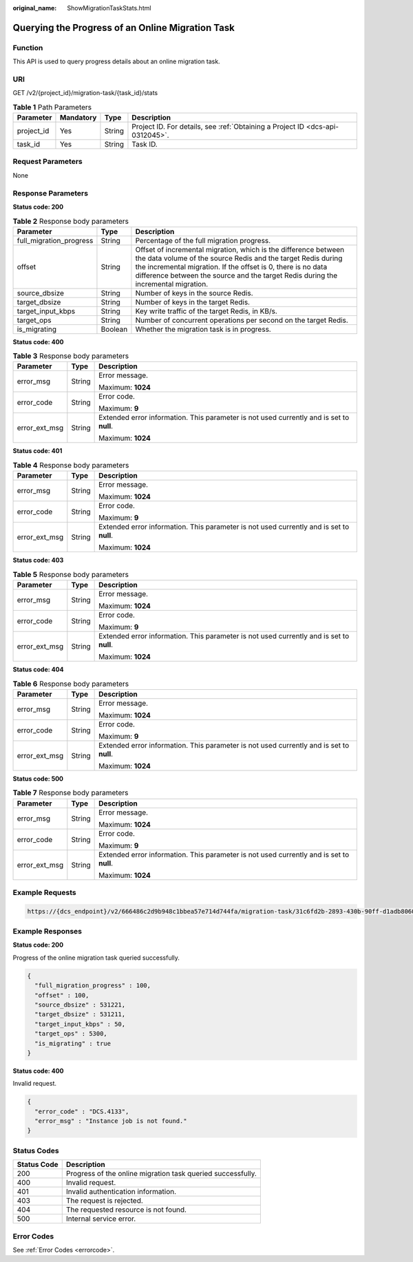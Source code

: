 :original_name: ShowMigrationTaskStats.html

.. _ShowMigrationTaskStats:

Querying the Progress of an Online Migration Task
=================================================

Function
--------

This API is used to query progress details about an online migration task.

URI
---

GET /v2/{project_id}/migration-task/{task_id}/stats

.. table:: **Table 1** Path Parameters

   +------------+-----------+--------+-------------------------------------------------------------------------------+
   | Parameter  | Mandatory | Type   | Description                                                                   |
   +============+===========+========+===============================================================================+
   | project_id | Yes       | String | Project ID. For details, see :ref:`Obtaining a Project ID <dcs-api-0312045>`. |
   +------------+-----------+--------+-------------------------------------------------------------------------------+
   | task_id    | Yes       | String | Task ID.                                                                      |
   +------------+-----------+--------+-------------------------------------------------------------------------------+

Request Parameters
------------------

None

Response Parameters
-------------------

**Status code: 200**

.. table:: **Table 2** Response body parameters

   +-------------------------+---------+---------------------------------------------------------------------------------------------------------------------------------------------------------------------------------------------------------------------------------------------------------------------------------------+
   | Parameter               | Type    | Description                                                                                                                                                                                                                                                                           |
   +=========================+=========+=======================================================================================================================================================================================================================================================================================+
   | full_migration_progress | String  | Percentage of the full migration progress.                                                                                                                                                                                                                                            |
   +-------------------------+---------+---------------------------------------------------------------------------------------------------------------------------------------------------------------------------------------------------------------------------------------------------------------------------------------+
   | offset                  | String  | Offset of incremental migration, which is the difference between the data volume of the source Redis and the target Redis during the incremental migration. If the offset is 0, there is no data difference between the source and the target Redis during the incremental migration. |
   +-------------------------+---------+---------------------------------------------------------------------------------------------------------------------------------------------------------------------------------------------------------------------------------------------------------------------------------------+
   | source_dbsize           | String  | Number of keys in the source Redis.                                                                                                                                                                                                                                                   |
   +-------------------------+---------+---------------------------------------------------------------------------------------------------------------------------------------------------------------------------------------------------------------------------------------------------------------------------------------+
   | target_dbsize           | String  | Number of keys in the target Redis.                                                                                                                                                                                                                                                   |
   +-------------------------+---------+---------------------------------------------------------------------------------------------------------------------------------------------------------------------------------------------------------------------------------------------------------------------------------------+
   | target_input_kbps       | String  | Key write traffic of the target Redis, in KB/s.                                                                                                                                                                                                                                       |
   +-------------------------+---------+---------------------------------------------------------------------------------------------------------------------------------------------------------------------------------------------------------------------------------------------------------------------------------------+
   | target_ops              | String  | Number of concurrent operations per second on the target Redis.                                                                                                                                                                                                                       |
   +-------------------------+---------+---------------------------------------------------------------------------------------------------------------------------------------------------------------------------------------------------------------------------------------------------------------------------------------+
   | is_migrating            | Boolean | Whether the migration task is in progress.                                                                                                                                                                                                                                            |
   +-------------------------+---------+---------------------------------------------------------------------------------------------------------------------------------------------------------------------------------------------------------------------------------------------------------------------------------------+

**Status code: 400**

.. table:: **Table 3** Response body parameters

   +-----------------------+-----------------------+------------------------------------------------------------------------------------------+
   | Parameter             | Type                  | Description                                                                              |
   +=======================+=======================+==========================================================================================+
   | error_msg             | String                | Error message.                                                                           |
   |                       |                       |                                                                                          |
   |                       |                       | Maximum: **1024**                                                                        |
   +-----------------------+-----------------------+------------------------------------------------------------------------------------------+
   | error_code            | String                | Error code.                                                                              |
   |                       |                       |                                                                                          |
   |                       |                       | Maximum: **9**                                                                           |
   +-----------------------+-----------------------+------------------------------------------------------------------------------------------+
   | error_ext_msg         | String                | Extended error information. This parameter is not used currently and is set to **null**. |
   |                       |                       |                                                                                          |
   |                       |                       | Maximum: **1024**                                                                        |
   +-----------------------+-----------------------+------------------------------------------------------------------------------------------+

**Status code: 401**

.. table:: **Table 4** Response body parameters

   +-----------------------+-----------------------+------------------------------------------------------------------------------------------+
   | Parameter             | Type                  | Description                                                                              |
   +=======================+=======================+==========================================================================================+
   | error_msg             | String                | Error message.                                                                           |
   |                       |                       |                                                                                          |
   |                       |                       | Maximum: **1024**                                                                        |
   +-----------------------+-----------------------+------------------------------------------------------------------------------------------+
   | error_code            | String                | Error code.                                                                              |
   |                       |                       |                                                                                          |
   |                       |                       | Maximum: **9**                                                                           |
   +-----------------------+-----------------------+------------------------------------------------------------------------------------------+
   | error_ext_msg         | String                | Extended error information. This parameter is not used currently and is set to **null**. |
   |                       |                       |                                                                                          |
   |                       |                       | Maximum: **1024**                                                                        |
   +-----------------------+-----------------------+------------------------------------------------------------------------------------------+

**Status code: 403**

.. table:: **Table 5** Response body parameters

   +-----------------------+-----------------------+------------------------------------------------------------------------------------------+
   | Parameter             | Type                  | Description                                                                              |
   +=======================+=======================+==========================================================================================+
   | error_msg             | String                | Error message.                                                                           |
   |                       |                       |                                                                                          |
   |                       |                       | Maximum: **1024**                                                                        |
   +-----------------------+-----------------------+------------------------------------------------------------------------------------------+
   | error_code            | String                | Error code.                                                                              |
   |                       |                       |                                                                                          |
   |                       |                       | Maximum: **9**                                                                           |
   +-----------------------+-----------------------+------------------------------------------------------------------------------------------+
   | error_ext_msg         | String                | Extended error information. This parameter is not used currently and is set to **null**. |
   |                       |                       |                                                                                          |
   |                       |                       | Maximum: **1024**                                                                        |
   +-----------------------+-----------------------+------------------------------------------------------------------------------------------+

**Status code: 404**

.. table:: **Table 6** Response body parameters

   +-----------------------+-----------------------+------------------------------------------------------------------------------------------+
   | Parameter             | Type                  | Description                                                                              |
   +=======================+=======================+==========================================================================================+
   | error_msg             | String                | Error message.                                                                           |
   |                       |                       |                                                                                          |
   |                       |                       | Maximum: **1024**                                                                        |
   +-----------------------+-----------------------+------------------------------------------------------------------------------------------+
   | error_code            | String                | Error code.                                                                              |
   |                       |                       |                                                                                          |
   |                       |                       | Maximum: **9**                                                                           |
   +-----------------------+-----------------------+------------------------------------------------------------------------------------------+
   | error_ext_msg         | String                | Extended error information. This parameter is not used currently and is set to **null**. |
   |                       |                       |                                                                                          |
   |                       |                       | Maximum: **1024**                                                                        |
   +-----------------------+-----------------------+------------------------------------------------------------------------------------------+

**Status code: 500**

.. table:: **Table 7** Response body parameters

   +-----------------------+-----------------------+------------------------------------------------------------------------------------------+
   | Parameter             | Type                  | Description                                                                              |
   +=======================+=======================+==========================================================================================+
   | error_msg             | String                | Error message.                                                                           |
   |                       |                       |                                                                                          |
   |                       |                       | Maximum: **1024**                                                                        |
   +-----------------------+-----------------------+------------------------------------------------------------------------------------------+
   | error_code            | String                | Error code.                                                                              |
   |                       |                       |                                                                                          |
   |                       |                       | Maximum: **9**                                                                           |
   +-----------------------+-----------------------+------------------------------------------------------------------------------------------+
   | error_ext_msg         | String                | Extended error information. This parameter is not used currently and is set to **null**. |
   |                       |                       |                                                                                          |
   |                       |                       | Maximum: **1024**                                                                        |
   +-----------------------+-----------------------+------------------------------------------------------------------------------------------+

Example Requests
----------------

.. code-block::

   https://{dcs_endpoint}/v2/666486c2d9b948c1bbea57e714d744fa/migration-task/31c6fd2b-2893-430b-90ff-d1adb8060585/stats

Example Responses
-----------------

**Status code: 200**

Progress of the online migration task queried successfully.

.. code-block::

   {
     "full_migration_progress" : 100,
     "offset" : 100,
     "source_dbsize" : 531221,
     "target_dbsize" : 531211,
     "target_input_kbps" : 50,
     "target_ops" : 5300,
     "is_migrating" : true
   }

**Status code: 400**

Invalid request.

.. code-block::

   {
     "error_code" : "DCS.4133",
     "error_msg" : "Instance job is not found."
   }

Status Codes
------------

=========== ===========================================================
Status Code Description
=========== ===========================================================
200         Progress of the online migration task queried successfully.
400         Invalid request.
401         Invalid authentication information.
403         The request is rejected.
404         The requested resource is not found.
500         Internal service error.
=========== ===========================================================

Error Codes
-----------

See :ref:`Error Codes <errorcode>`.
